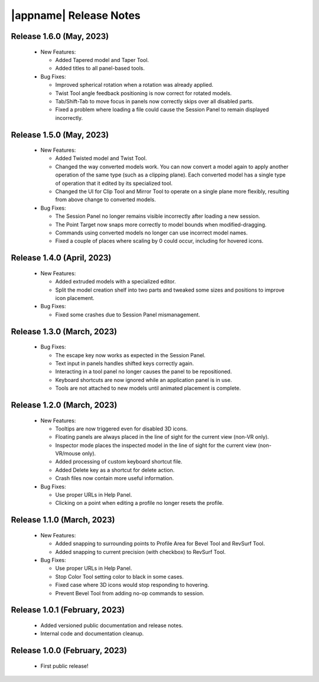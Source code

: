 |appname| Release Notes
=======================

Release 1.6.0 (May, 2023)
---------------------------

 - New Features:

   - Added Tapered model and Taper Tool.

   - Added titles to all panel-based tools.

 - Bug Fixes:

   - Improved spherical rotation when a rotation was already applied.

   - Twist Tool angle feedback positioning is now correct for rotated models.

   - Tab/Shift-Tab to move focus in panels now correctly skips over all
     disabled parts.

   - Fixed a problem where loading a file could cause the Session Panel to
     remain displayed incorrectly.


Release 1.5.0 (May, 2023)
---------------------------

 - New Features:

   - Added Twisted model and Twist Tool.

   - Changed the way converted models work. You can now convert a model again
     to apply another operation of the same type (such as a clipping
     plane). Each converted model has a single type of operation that it edited
     by its specialized tool.

   - Changed the UI for Clip Tool and Mirror Tool to operate on a single plane
     more flexibly, resulting from above change to converted models.

 - Bug Fixes:

   - The Session Panel no longer remains visible incorrectly after loading a
     new session.

   - The Point Target now snaps more correctly to model bounds when
     modified-dragging.

   - Commands using converted models no longer can use incorrect model names.

   - Fixed a couple of places where scaling by 0 could occur, including for
     hovered icons.

Release 1.4.0 (April, 2023)
---------------------------

 - New Features:

   - Added extruded models with a specialized editor.

   - Split the model creation shelf into two parts and tweaked some sizes and
     positions to improve icon placement.

 - Bug Fixes:

   - Fixed some crashes due to Session Panel mismanagement.

Release 1.3.0 (March, 2023)
---------------------------

 - Bug Fixes:

   - The escape key now works as expected in the Session Panel.

   - Text input in panels handles shifted keys correctly again.

   - Interacting in a tool panel no longer causes the panel to be repositioned.

   - Keyboard shortcuts are now ignored while an application panel is in use.

   - Tools are not attached to new models until animated placement is complete.

Release 1.2.0 (March, 2023)
---------------------------

 - New Features:

   - Tooltips are now triggered even for disabled 3D icons.

   - Floating panels are always placed in the line of sight for the current
     view (non-VR only).

   - Inspector mode places the inspected model in the line of sight for the
     current view (non-VR/mouse only).

   - Added processing of custom keyboard shortcut file.

   - Added Delete key as a shortcut for delete action.

   - Crash files now contain more useful information.

 - Bug Fixes:

   - Use proper URLs in Help Panel.

   - Clicking on a point when editing a profile no longer resets the profile.

Release 1.1.0 (March, 2023)
---------------------------

 - New Features:

   - Added snapping to surrounding points to Profile Area for Bevel Tool and
     RevSurf Tool.

   - Added snapping to current precision (with checkbox) to RevSurf Tool.

 - Bug Fixes:

   - Use proper URLs in Help Panel.

   - Stop Color Tool setting color to black in some cases.

   - Fixed case where 3D icons would stop responding to hovering.

   - Prevent Bevel Tool from adding no-op commands to session.

Release 1.0.1 (February, 2023)
------------------------------

 - Added versioned public documentation and release notes.

 - Internal code and documentation cleanup.

Release 1.0.0 (February, 2023)
------------------------------

 - First public release!
